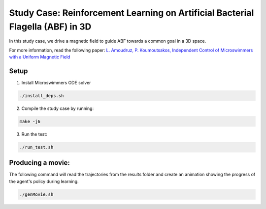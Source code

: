 Study Case: Reinforcement Learning on Artificial Bacterial Flagella (ABF) in 3D
=================================================================================

In this study case, we drive a magnetic field to guide ABF towards a common goal in a 3D space.

For more information, read the following paper: `L. Amoudruz, P. Koumoutsakos, Independent Control of Microswimmers with a Uniform Magnetic Field <https://www.cse-lab.ethz.ch/wp-content/papercite-data/pdf/amoudruz2021a.pdf>`_

Setup
---------------------------

1) Install Microswimmers ODE solver

.. code-block:: bash

   ./install_deps.sh

2) Compile the study case by running:

.. code-block:: bash
   
  make -j6

3) Run the test:

.. code-block:: bash
   
  ./run_test.sh

Producing a movie:
-------------------------

The  following command will read the trajectories from the results folder and create an animation showing the progress of the agent's policy during learning.

.. code-block:: bash

   ./genMovie.sh
   


  

